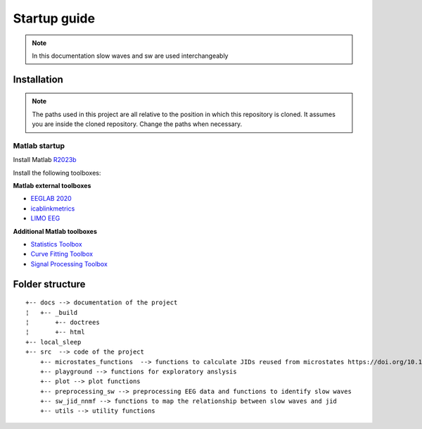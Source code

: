 Startup guide
=============

.. note:: In this documentation slow waves and sw are used interchangeably

Installation
------------


.. note:: The paths used in this project are all relative to the position in which this repository is cloned. It assumes you are inside the cloned repository. Change the paths when necessary.


Matlab startup
^^^^^^^^^^^^^^

Install Matlab `R2023b <https://nl.mathworks.com/products/new_products/release2023b.html>`__

Install the following toolboxes:

**Matlab external toolboxes**

- `EEGLAB 2020 <https://sccn.ucsd.edu/eeglab/ressources.php>`__
- `icablinkmetrics <https://github.com/mattpontifex/icablinkmetrics>`__
- `LIMO EEG <https://github.com/LIMO-EEG-Toolbox/limo_tools>`__

**Additional Matlab toolboxes**

- `Statistics Toolbox <https://nl.mathworks.com/products/statistics.html>`__
- `Curve Fitting Toolbox <https://nl.mathworks.com/products/curvefitting.html>`__
- `Signal Processing Toolbox <https://www.mathworks.com/products/signal.html>`__

Folder structure
----------------

::
   
	+-- docs --> documentation of the project
	¦   +-- _build
	¦       +-- doctrees
	¦       +-- html
	+-- local_sleep
	+-- src  --> code of the project
	    +-- microstates_functions  --> functions to calculate JIDs reused from microstates https://doi.org/10.1101/2024.07.22.604605 
	    +-- playground --> functions for exploratory anslysis
	    +-- plot --> plot functions
	    +-- preprocessing_sw --> preprocessing EEG data and functions to identify slow waves
	    +-- sw_jid_nnmf --> functions to map the relationship between slow waves and jid
	    +-- utils --> utility functions
    
